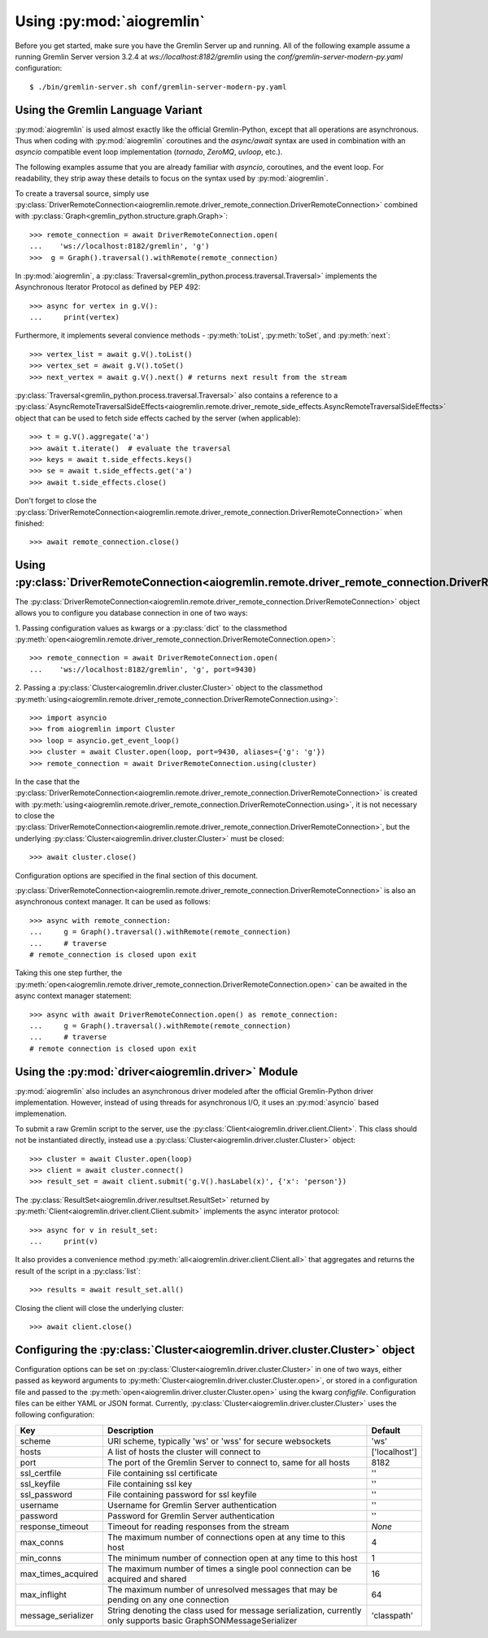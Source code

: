 Using :py:mod:`aiogremlin`
==========================

Before you get started, make sure you have the Gremlin Server up and running.
All of the following example assume a running Gremlin Server version 3.2.4 at
`ws://localhost:8182/gremlin` using the `conf/gremlin-server-modern-py.yaml`
configuration::

    $ ./bin/gremlin-server.sh conf/gremlin-server-modern-py.yaml


Using the Gremlin Language Variant
----------------------------------

:py:mod:`aiogremlin` is used almost exactly like the official Gremlin-Python,
except that all operations are asynchronous. Thus when coding with :py:mod:`aiogremlin`
coroutines and the `async/await` syntax are used in combination with an `asyncio` compatible
event loop implementation (`tornado`, `ZeroMQ`, `uvloop`, etc.).

The following examples assume that you are already familiar with `asyncio`, coroutines,
and the event loop. For readability, they strip away these details
to focus on the syntax used by :py:mod:`aiogremlin`.

To create a traversal source, simply use
:py:class:`DriverRemoteConnection<aiogremlin.remote.driver_remote_connection.DriverRemoteConnection>`
combined with :py:class:`Graph<gremlin_python.structure.graph.Graph>`::

    >>> remote_connection = await DriverRemoteConnection.open(
    ...    'ws://localhost:8182/gremlin', 'g')
    >>>  g = Graph().traversal().withRemote(remote_connection)

In :py:mod:`aiogremlin`, a
:py:class:`Traversal<gremlin_python.process.traversal.Traversal>`
implements the Asynchronous Iterator Protocol as defined
by PEP 492::

    >>> async for vertex in g.V():
    ...     print(vertex)

Furthermore, it implements several convience methods - :py:meth:`toList`,
:py:meth:`toSet`, and :py:meth:`next`::

    >>> vertex_list = await g.V().toList()
    >>> vertex_set = await g.V().toSet()
    >>> next_vertex = await g.V().next() # returns next result from the stream

:py:class:`Traversal<gremlin_python.process.traversal.Traversal>`
also contains a reference to a
:py:class:`AsyncRemoteTraversalSideEffects<aiogremlin.remote.driver_remote_side_effects.AsyncRemoteTraversalSideEffects>`
object that can be used to fetch side effects cached by the server (when applicable)::

    >>> t = g.V().aggregate('a')
    >>> await t.iterate()  # evaluate the traversal
    >>> keys = await t.side_effects.keys()
    >>> se = await t.side_effects.get('a')
    >>> await t.side_effects.close()

Don't forget to close the
:py:class:`DriverRemoteConnection<aiogremlin.remote.driver_remote_connection.DriverRemoteConnection>`
when finished::

    >>> await remote_connection.close()


Using :py:class:`DriverRemoteConnection<aiogremlin.remote.driver_remote_connection.DriverRemoteConnection>`
-----------------------------------------------------------------------------------------------------------

The
:py:class:`DriverRemoteConnection<aiogremlin.remote.driver_remote_connection.DriverRemoteConnection>`
object allows you to configure you database connection in one of two ways:

1. Passing configuration values as kwargs or a :py:class:`dict` to the classmethod
:py:meth:`open<aiogremlin.remote.driver_remote_connection.DriverRemoteConnection.open>`::

    >>> remote_connection = await DriverRemoteConnection.open(
    ...    'ws://localhost:8182/gremlin', 'g', port=9430)

2. Passing a :py:class:`Cluster<aiogremlin.driver.cluster.Cluster>` object to the
classmethod
:py:meth:`using<aiogremlin.remote.driver_remote_connection.DriverRemoteConnection.using>`::

    >>> import asyncio
    >>> from aiogremlin import Cluster
    >>> loop = asyncio.get_event_loop()
    >>> cluster = await Cluster.open(loop, port=9430, aliases={'g': 'g'})
    >>> remote_connection = await DriverRemoteConnection.using(cluster)

In the case that the
:py:class:`DriverRemoteConnection<aiogremlin.remote.driver_remote_connection.DriverRemoteConnection>`
is created with
:py:meth:`using<aiogremlin.remote.driver_remote_connection.DriverRemoteConnection.using>`,
it is not necessary to close the
:py:class:`DriverRemoteConnection<aiogremlin.remote.driver_remote_connection.DriverRemoteConnection>`,
but the underlying :py:class:`Cluster<aiogremlin.driver.cluster.Cluster>` must be closed::

    >>> await cluster.close()

Configuration options are specified in the final section of this document.

:py:class:`DriverRemoteConnection<aiogremlin.remote.driver_remote_connection.DriverRemoteConnection>`
is also an asynchronous context manager. It can be used as follows::

    >>> async with remote_connection:
    ...     g = Graph().traversal().withRemote(remote_connection)
    ...     # traverse
    # remote_connection is closed upon exit

Taking this one step further, the
:py:meth:`open<aiogremlin.remote.driver_remote_connection.DriverRemoteConnection.open>`
can be awaited in the async context manager statement::

    >>> async with await DriverRemoteConnection.open() as remote_connection:
    ...     g = Graph().traversal().withRemote(remote_connection)
    ...     # traverse
    # remote connection is closed upon exit

Using the :py:mod:`driver<aiogremlin.driver>` Module
----------------------------------------------------

:py:mod:`aiogremlin` also includes an asynchronous driver modeled after the
official Gremlin-Python driver implementation. However, instead of using
threads for asynchronous I/O, it uses an :py:mod:`asyncio` based implemenation.

To submit a raw Gremlin script to the server, use the
:py:class:`Client<aiogremlin.driver.client.Client>`. This class should not
be instantiated directly, instead use a
:py:class:`Cluster<aiogremlin.driver.cluster.Cluster>` object::

    >>> cluster = await Cluster.open(loop)
    >>> client = await cluster.connect()
    >>> result_set = await client.submit('g.V().hasLabel(x)', {'x': 'person'})

The :py:class:`ResultSet<aiogremlin.driver.resultset.ResultSet>` returned by
:py:meth:`Client<aiogremlin.driver.client.Client.submit>` implements the
async interator protocol::

    >>> async for v in result_set:
    ...     print(v)

It also provides a convenience method
:py:meth:`all<aiogremlin.driver.client.Client.all>`
that aggregates and returns the result of the script in a :py:class:`list`::

    >>> results = await result_set.all()

Closing the client will close the underlying cluster::

    >>> await client.close()

Configuring the :py:class:`Cluster<aiogremlin.driver.cluster.Cluster>` object
-----------------------------------------------------------------------------

Configuration options can be set on
:py:class:`Cluster<aiogremlin.driver.cluster.Cluster>` in one of two ways, either
passed as keyword arguments to
:py:meth:`Cluster<aiogremlin.driver.cluster.Cluster.open>`, or stored in a configuration
file and passed to the :py:meth:`open<aiogremlin.driver.cluster.Cluster.open>`
using the kwarg `configfile`. Configuration files can be either YAML or JSON
format. Currently, :py:class:`Cluster<aiogremlin.driver.cluster.Cluster>`
uses the following configuration:

+-------------------+----------------------------------------------+-------------+
|Key                |Description                                   |Default      |
+===================+==============================================+=============+
|scheme             |URI scheme, typically 'ws' or 'wss' for secure|'ws'         |
|                   |websockets                                    |             |
+-------------------+----------------------------------------------+-------------+
|hosts              |A list of hosts the cluster will connect to   |['localhost']|
+-------------------+----------------------------------------------+-------------+
|port               |The port of the Gremlin Server to connect to, |8182         |
|                   |same for all hosts                            |             |
+-------------------+----------------------------------------------+-------------+
|ssl_certfile       |File containing ssl certificate               |''           |
+-------------------+----------------------------------------------+-------------+
|ssl_keyfile        |File containing ssl key                       |''           |
+-------------------+----------------------------------------------+-------------+
|ssl_password       |File containing password for ssl keyfile      |''           |
+-------------------+----------------------------------------------+-------------+
|username           |Username for Gremlin Server authentication    |''           |
+-------------------+----------------------------------------------+-------------+
|password           |Password for Gremlin Server authentication    |''           |
+-------------------+----------------------------------------------+-------------+
|response_timeout   |Timeout for reading responses from the stream |`None`       |
+-------------------+----------------------------------------------+-------------+
|max_conns          |The maximum number of connections open at any |4            |
|                   |time to this host                             |             |
+-------------------+----------------------------------------------+-------------+
|min_conns          |The minimum number of connection open at any  |1            |
|                   |time to this host                             |             |
+-------------------+----------------------------------------------+-------------+
|max_times_acquired |The maximum number of times a single pool     |16           |
|                   |connection can be acquired and shared         |             |
+-------------------+----------------------------------------------+-------------+
|max_inflight       |The maximum number of unresolved messages     |64           |
|                   |that may be pending on any one connection     |             |
+-------------------+----------------------------------------------+-------------+
|message_serializer |String denoting the class used for message    |'classpath'  |
|                   |serialization, currently only supports        |             |
|                   |basic GraphSONMessageSerializer               |             |
+-------------------+----------------------------------------------+-------------+

